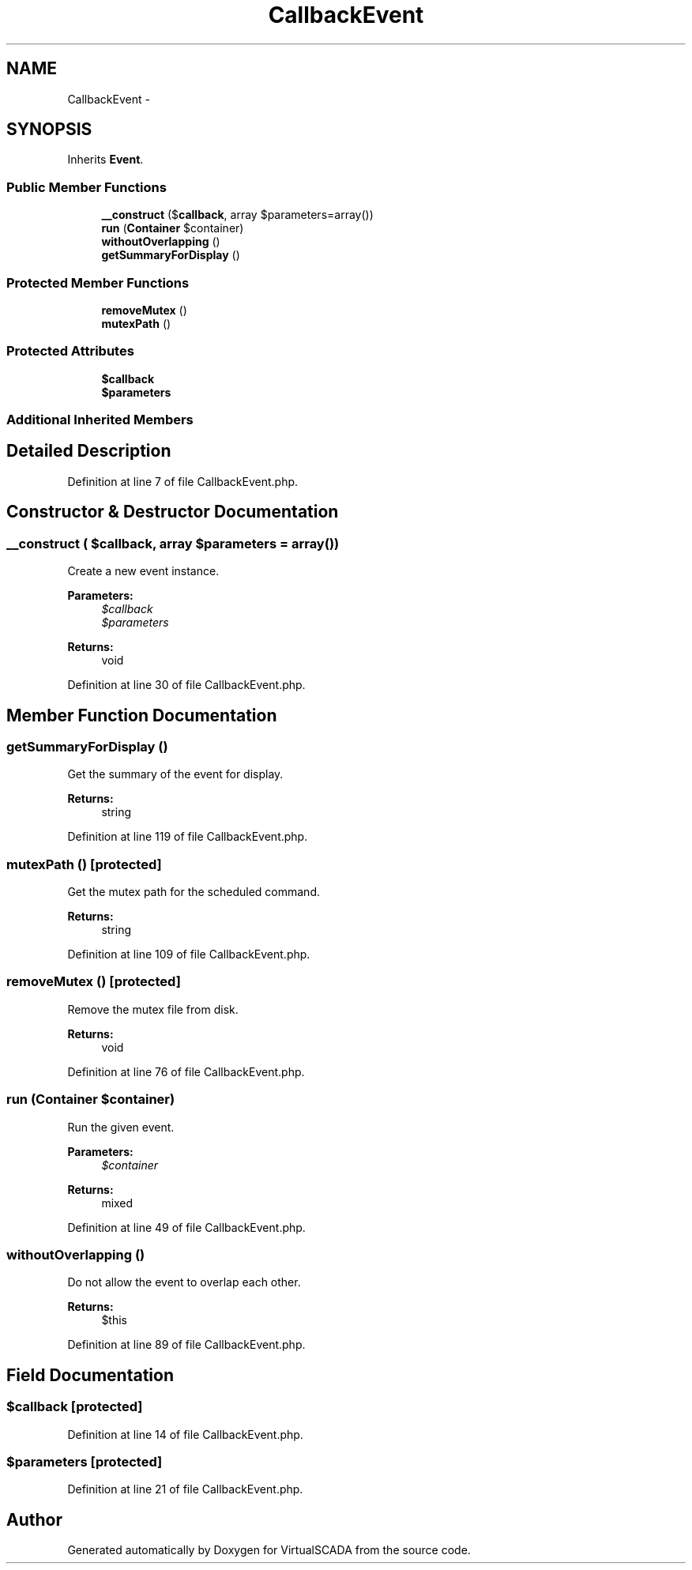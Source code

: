 .TH "CallbackEvent" 3 "Tue Apr 14 2015" "Version 1.0" "VirtualSCADA" \" -*- nroff -*-
.ad l
.nh
.SH NAME
CallbackEvent \- 
.SH SYNOPSIS
.br
.PP
.PP
Inherits \fBEvent\fP\&.
.SS "Public Member Functions"

.in +1c
.ti -1c
.RI "\fB__construct\fP ($\fBcallback\fP, array $parameters=array())"
.br
.ti -1c
.RI "\fBrun\fP (\fBContainer\fP $container)"
.br
.ti -1c
.RI "\fBwithoutOverlapping\fP ()"
.br
.ti -1c
.RI "\fBgetSummaryForDisplay\fP ()"
.br
.in -1c
.SS "Protected Member Functions"

.in +1c
.ti -1c
.RI "\fBremoveMutex\fP ()"
.br
.ti -1c
.RI "\fBmutexPath\fP ()"
.br
.in -1c
.SS "Protected Attributes"

.in +1c
.ti -1c
.RI "\fB$callback\fP"
.br
.ti -1c
.RI "\fB$parameters\fP"
.br
.in -1c
.SS "Additional Inherited Members"
.SH "Detailed Description"
.PP 
Definition at line 7 of file CallbackEvent\&.php\&.
.SH "Constructor & Destructor Documentation"
.PP 
.SS "__construct ( $callback, array $parameters = \fCarray()\fP)"
Create a new event instance\&.
.PP
\fBParameters:\fP
.RS 4
\fI$callback\fP 
.br
\fI$parameters\fP 
.RE
.PP
\fBReturns:\fP
.RS 4
void 
.RE
.PP

.PP
Definition at line 30 of file CallbackEvent\&.php\&.
.SH "Member Function Documentation"
.PP 
.SS "getSummaryForDisplay ()"
Get the summary of the event for display\&.
.PP
\fBReturns:\fP
.RS 4
string 
.RE
.PP

.PP
Definition at line 119 of file CallbackEvent\&.php\&.
.SS "mutexPath ()\fC [protected]\fP"
Get the mutex path for the scheduled command\&.
.PP
\fBReturns:\fP
.RS 4
string 
.RE
.PP

.PP
Definition at line 109 of file CallbackEvent\&.php\&.
.SS "removeMutex ()\fC [protected]\fP"
Remove the mutex file from disk\&.
.PP
\fBReturns:\fP
.RS 4
void 
.RE
.PP

.PP
Definition at line 76 of file CallbackEvent\&.php\&.
.SS "run (\fBContainer\fP $container)"
Run the given event\&.
.PP
\fBParameters:\fP
.RS 4
\fI$container\fP 
.RE
.PP
\fBReturns:\fP
.RS 4
mixed 
.RE
.PP

.PP
Definition at line 49 of file CallbackEvent\&.php\&.
.SS "withoutOverlapping ()"
Do not allow the event to overlap each other\&.
.PP
\fBReturns:\fP
.RS 4
$this 
.RE
.PP

.PP
Definition at line 89 of file CallbackEvent\&.php\&.
.SH "Field Documentation"
.PP 
.SS "$\fBcallback\fP\fC [protected]\fP"

.PP
Definition at line 14 of file CallbackEvent\&.php\&.
.SS "$parameters\fC [protected]\fP"

.PP
Definition at line 21 of file CallbackEvent\&.php\&.

.SH "Author"
.PP 
Generated automatically by Doxygen for VirtualSCADA from the source code\&.
